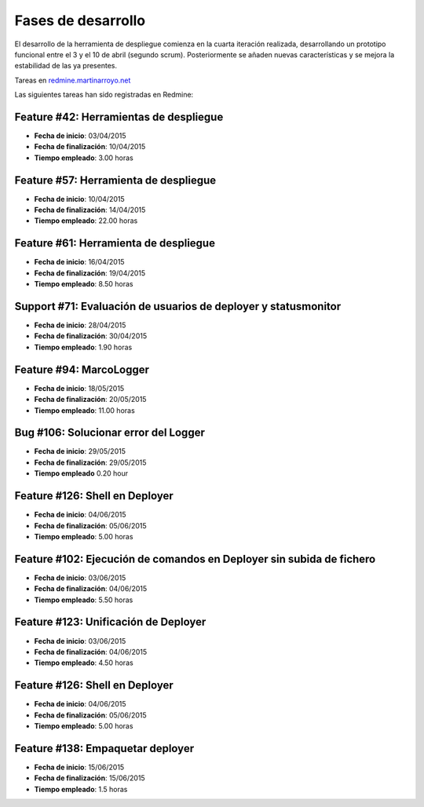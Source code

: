 Fases de desarrollo
-------------------

El desarrollo de la herramienta de despliegue comienza en la cuarta iteración realizada, desarrollando un prototipo funcional entre el 3 y el 10 de abril (segundo scrum). Posteriormente se añaden nuevas características y se mejora la estabilidad de las ya presentes.

Tareas en `redmine.martinarroyo.net <http://redmine.martinarroyo.net>`_

Las siguientes tareas han sido registradas en Redmine:

Feature #42: Herramientas de despliegue
~~~~~~~~~~~~~~~~~~~~~~~~~~~~~~~~~~~~~~~

- **Fecha de inicio**: 03/04/2015
- **Fecha de finalización**: 10/04/2015
- **Tiempo empleado**: 3.00 horas

Feature #57: Herramienta de despliegue
~~~~~~~~~~~~~~~~~~~~~~~~~~~~~~~~~~~~~~

- **Fecha de inicio**:	10/04/2015
- **Fecha de finalización**: 14/04/2015
- **Tiempo empleado**: 	22.00 horas

Feature #61: Herramienta de despliegue
~~~~~~~~~~~~~~~~~~~~~~~~~~~~~~~~~~~~~~
- **Fecha de inicio**: 16/04/2015
- **Fecha de finalización**: 19/04/2015
- **Tiempo empleado**: 	8.50 horas

Support #71: Evaluación de usuarios de deployer y statusmonitor
~~~~~~~~~~~~~~~~~~~~~~~~~~~~~~~~~~~~~~~~~~~~~~~~~~~~~~~~~~~~~~~
- **Fecha de inicio**: 28/04/2015
- **Fecha de finalización**: 30/04/2015
- **Tiempo empleado**: 1.90 horas

Feature #94: MarcoLogger
~~~~~~~~~~~~~~~~~~~~~~~~
- **Fecha de inicio**: 18/05/2015
- **Fecha de finalización**: 20/05/2015
- **Tiempo empleado**: 11.00 horas

Bug #106: Solucionar error del Logger
~~~~~~~~~~~~~~~~~~~~~~~~~~~~~~~~~~~~~
- **Fecha de inicio**: 29/05/2015
- **Fecha de finalización**: 29/05/2015
- **Tiempo empleado**	0.20 hour

Feature #126: Shell en Deployer
~~~~~~~~~~~~~~~~~~~~~~~~~~~~~~~
- **Fecha de inicio**: 04/06/2015
- **Fecha de finalización**: 05/06/2015
- **Tiempo empleado**: 5.00 horas

Feature #102: Ejecución de comandos en Deployer sin subida de fichero
~~~~~~~~~~~~~~~~~~~~~~~~~~~~~~~~~~~~~~~~~~~~~~~~~~~~~~~~~~~~~~~~~~~~~
- **Fecha de inicio**: 03/06/2015
- **Fecha de finalización**: 04/06/2015
- **Tiempo empleado**: 5.50 horas

Feature #123: Unificación de Deployer
~~~~~~~~~~~~~~~~~~~~~~~~~~~~~~~~~~~~~
- **Fecha de inicio**: 03/06/2015
- **Fecha de finalización**: 04/06/2015
- **Tiempo empleado**: 	4.50 horas

Feature #126: Shell en Deployer
~~~~~~~~~~~~~~~~~~~~~~~~~~~~~~~
- **Fecha de inicio**: 04/06/2015
- **Fecha de finalización**: 05/06/2015
- **Tiempo empleado**: 	5.00 horas

Feature #138: Empaquetar deployer
~~~~~~~~~~~~~~~~~~~~~~~~~~~~~~~~~
- **Fecha de inicio**: 15/06/2015
- **Fecha de finalización**: 15/06/2015
- **Tiempo empleado**: 1.5 horas
